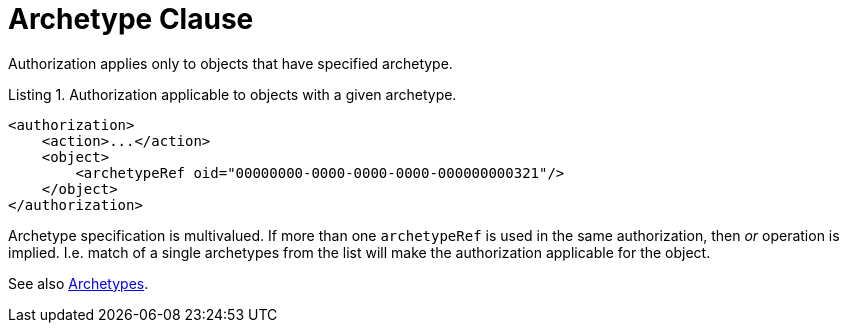 = Archetype Clause
:page-since: 4.0

Authorization applies only to objects that have specified archetype.

.Listing 1. Authorization applicable to objects with a given archetype.
[source,xml]
----
<authorization>
    <action>...</action>
    <object>
        <archetypeRef oid="00000000-0000-0000-0000-000000000321"/>
    </object>
</authorization>
----

Archetype specification is multivalued.
If more than one `archetypeRef` is used in the same authorization, then _or_ operation is implied.
I.e. match of a single archetypes from the list will make the authorization applicable for the object.

See also xref:/midpoint/reference/schema/archetypes/[Archetypes].
